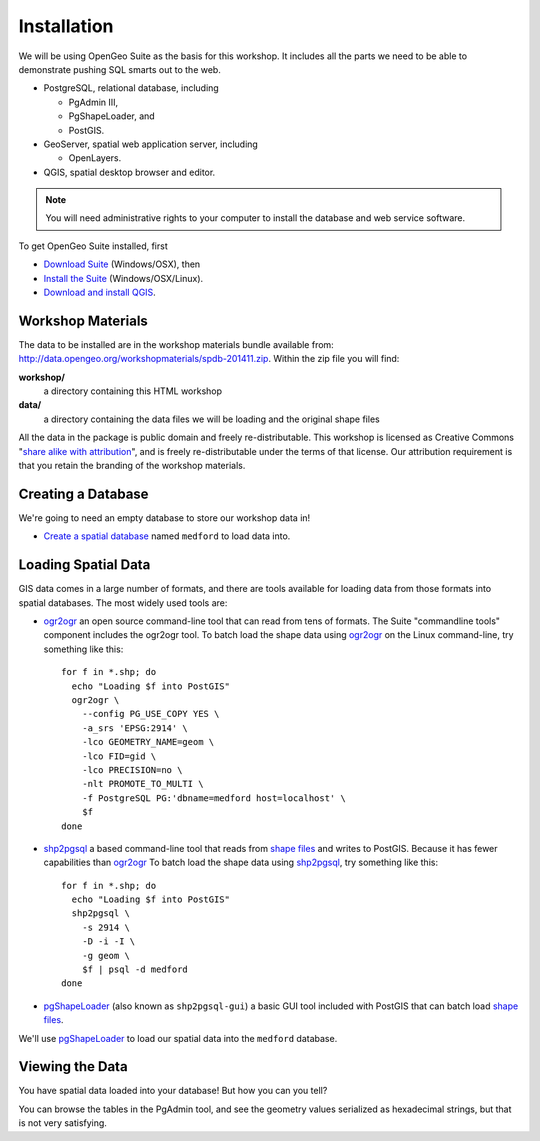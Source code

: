 .. _installation:

Installation
============

We will be using OpenGeo Suite as the basis for this workshop. It includes all the parts we need to be able to demonstrate pushing SQL smarts out to the web.

* PostgreSQL, relational database, including 

  - PgAdmin III,
  - PgShapeLoader, and
  - PostGIS.

* GeoServer, spatial web application server, including

  - OpenLayers.

* QGIS, spatial desktop browser and editor.

.. note::

  You will need administrative rights to your computer to install the database and web service software.

To get OpenGeo Suite installed, first 

* `Download Suite <http://boundlessgeo.com/solutions/opengeo-suite/download/>`_  (Windows/OSX), then
* `Install the Suite <http://suite.opengeo.org/4.1/installation/index.html>`_ (Windows/OSX/Linux).
* `Download and install QGIS <http://boundlessgeo.com/solutions/solutions-software/qgis/qgis-download/>`_.

Workshop Materials
------------------

The data to be installed are in the workshop materials bundle available from: http://data.opengeo.org/workshopmaterials/spdb-201411.zip. Within the zip file you will find:

**workshop/** 
  a directory containing this HTML workshop

**data/** 
  a directory containing the data files we will be loading and the original shape files

All the data in the package is public domain and freely re-distributable. This workshop is licensed as Creative Commons "`share alike with attribution <http://creativecommons.org/licenses/by-sa/3.0/us/>`_", and is freely re-distributable under the terms of that license. Our attribution requirement is that you retain the branding of the workshop materials.


Creating a Database
-------------------

We're going to need an empty database to store our workshop data in!

* `Create a spatial database`_ named ``medford`` to load data into.




Loading Spatial Data
--------------------

GIS data comes in a large number of formats, and there are tools available for loading data from those formats into spatial databases. The most widely used tools are:

* `ogr2ogr`_ an open source command-line tool that can read from tens of formats. The Suite "commandline tools" component includes the ogr2ogr tool. To batch load the shape data using `ogr2ogr`_ on the Linux command-line, try something like this::

    for f in *.shp; do
      echo "Loading $f into PostGIS"
      ogr2ogr \
        --config PG_USE_COPY YES \
        -a_srs 'EPSG:2914' \
        -lco GEOMETRY_NAME=geom \
        -lco FID=gid \
        -lco PRECISION=no \
        -nlt PROMOTE_TO_MULTI \
        -f PostgreSQL PG:'dbname=medford host=localhost' \
        $f
    done
  
* `shp2pgsql`_ a based command-line tool that reads from `shape files`_ and writes to PostGIS. Because it has fewer capabilities than `ogr2ogr`_ To batch load the shape data using `shp2pgsql`_, try something like this::

    for f in *.shp; do
      echo "Loading $f into PostGIS"
      shp2pgsql \
        -s 2914 \
        -D -i -I \
        -g geom \
        $f | psql -d medford
    done

* `pgShapeLoader`_ (also known as ``shp2pgsql-gui``) a basic GUI tool included with PostGIS that can batch load `shape files`_.

We'll use `pgShapeLoader`_ to load our spatial data into the ``medford`` database.






Viewing the Data
----------------

You have spatial data loaded into your database! But how you can you tell?

You can browse the tables in the PgAdmin tool, and see the geometry values serialized as hexadecimal strings, but that is not very satisfying.









.. _OpenGeo Suite: http://boundlessgeo.com/solutions/opengeo-suite/
.. _Suite installation instructions: http://suite.opengeo.org/opengeo-docs/installation/index.html
.. _Create a spatial database: http://suite.opengeo.org/opengeo-docs/dataadmin/pgGettingStarted/createdb.html
.. _pgShapeLoader: http://horizon.boundlessgeo.com/opengeo-docs/ee/dataadmin/pgGettingStarted/pgshapeloader.html
.. _shp2pgsql: http://suite.opengeo.org/4.1/dataadmin/pgGettingStarted/shp2pgsql.html
.. _ogr2ogr: http://www.gdal.org/ogr2ogr.html
.. _shape files: http://en.wikipedia.org/wiki/Shapefile